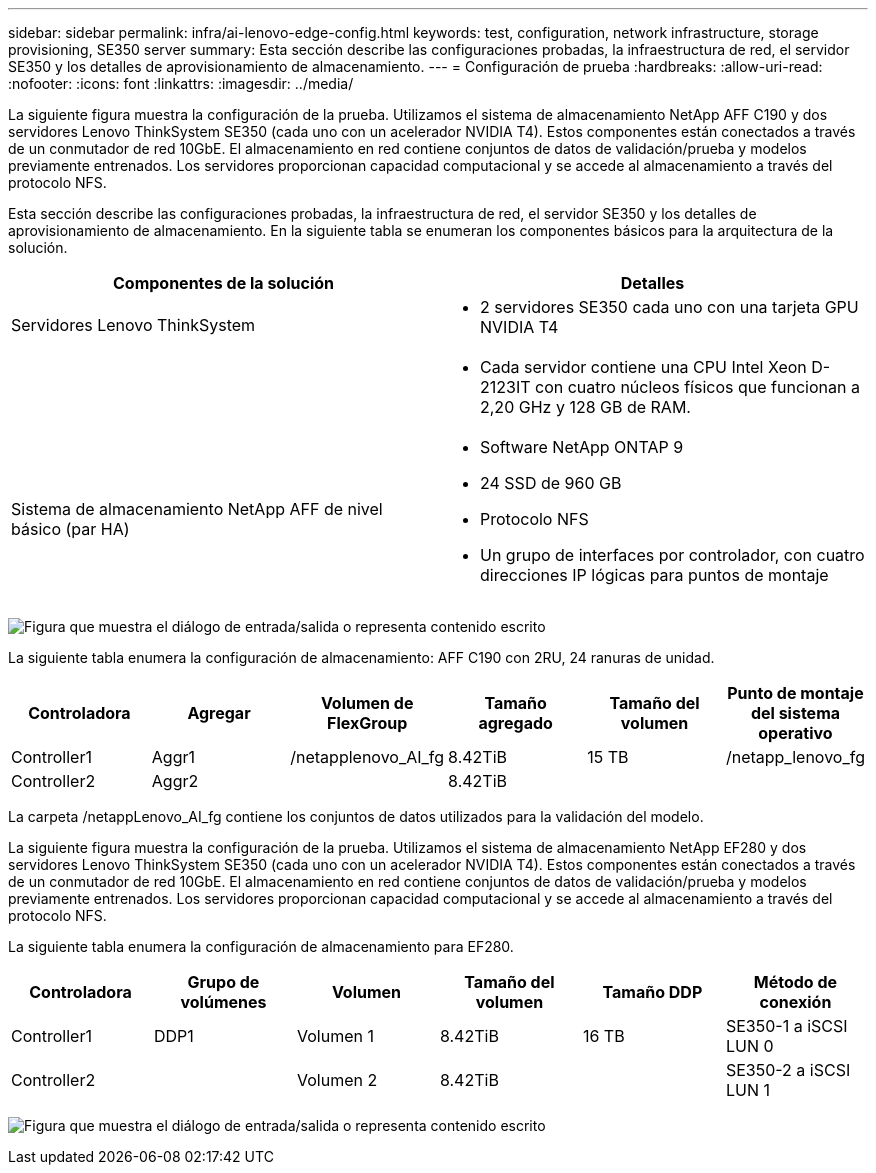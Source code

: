 ---
sidebar: sidebar 
permalink: infra/ai-lenovo-edge-config.html 
keywords: test, configuration, network infrastructure, storage provisioning, SE350 server 
summary: Esta sección describe las configuraciones probadas, la infraestructura de red, el servidor SE350 y los detalles de aprovisionamiento de almacenamiento. 
---
= Configuración de prueba
:hardbreaks:
:allow-uri-read: 
:nofooter: 
:icons: font
:linkattrs: 
:imagesdir: ../media/


[role="lead"]
La siguiente figura muestra la configuración de la prueba.  Utilizamos el sistema de almacenamiento NetApp AFF C190 y dos servidores Lenovo ThinkSystem SE350 (cada uno con un acelerador NVIDIA T4).  Estos componentes están conectados a través de un conmutador de red 10GbE.  El almacenamiento en red contiene conjuntos de datos de validación/prueba y modelos previamente entrenados.  Los servidores proporcionan capacidad computacional y se accede al almacenamiento a través del protocolo NFS.

Esta sección describe las configuraciones probadas, la infraestructura de red, el servidor SE350 y los detalles de aprovisionamiento de almacenamiento.  En la siguiente tabla se enumeran los componentes básicos para la arquitectura de la solución.

|===
| Componentes de la solución | Detalles 


| Servidores Lenovo ThinkSystem  a| 
* 2 servidores SE350 cada uno con una tarjeta GPU NVIDIA T4




|   a| 
* Cada servidor contiene una CPU Intel Xeon D-2123IT con cuatro núcleos físicos que funcionan a 2,20 GHz y 128 GB de RAM.




| Sistema de almacenamiento NetApp AFF de nivel básico (par HA)  a| 
* Software NetApp ONTAP 9
* 24 SSD de 960 GB
* Protocolo NFS
* Un grupo de interfaces por controlador, con cuatro direcciones IP lógicas para puntos de montaje


|===
image:ai-edge-010.png["Figura que muestra el diálogo de entrada/salida o representa contenido escrito"]

La siguiente tabla enumera la configuración de almacenamiento: AFF C190 con 2RU, 24 ranuras de unidad.

|===
| Controladora | Agregar | Volumen de FlexGroup | Tamaño agregado | Tamaño del volumen | Punto de montaje del sistema operativo 


| Controller1 | Aggr1 | /netapplenovo_AI_fg | 8.42TiB | 15 TB | /netapp_lenovo_fg 


| Controller2 | Aggr2 |  | 8.42TiB |  |  
|===
La carpeta /netappLenovo_AI_fg contiene los conjuntos de datos utilizados para la validación del modelo.

La siguiente figura muestra la configuración de la prueba.  Utilizamos el sistema de almacenamiento NetApp EF280 y dos servidores Lenovo ThinkSystem SE350 (cada uno con un acelerador NVIDIA T4).  Estos componentes están conectados a través de un conmutador de red 10GbE.  El almacenamiento en red contiene conjuntos de datos de validación/prueba y modelos previamente entrenados.  Los servidores proporcionan capacidad computacional y se accede al almacenamiento a través del protocolo NFS.

La siguiente tabla enumera la configuración de almacenamiento para EF280.

|===
| Controladora | Grupo de volúmenes | Volumen | Tamaño del volumen | Tamaño DDP | Método de conexión 


| Controller1 | DDP1 | Volumen 1 | 8.42TiB | 16 TB | SE350-1 a iSCSI LUN 0 


| Controller2 |  | Volumen 2 | 8.42TiB |  | SE350-2 a iSCSI LUN 1 
|===
image:ai-edge-011.png["Figura que muestra el diálogo de entrada/salida o representa contenido escrito"]
